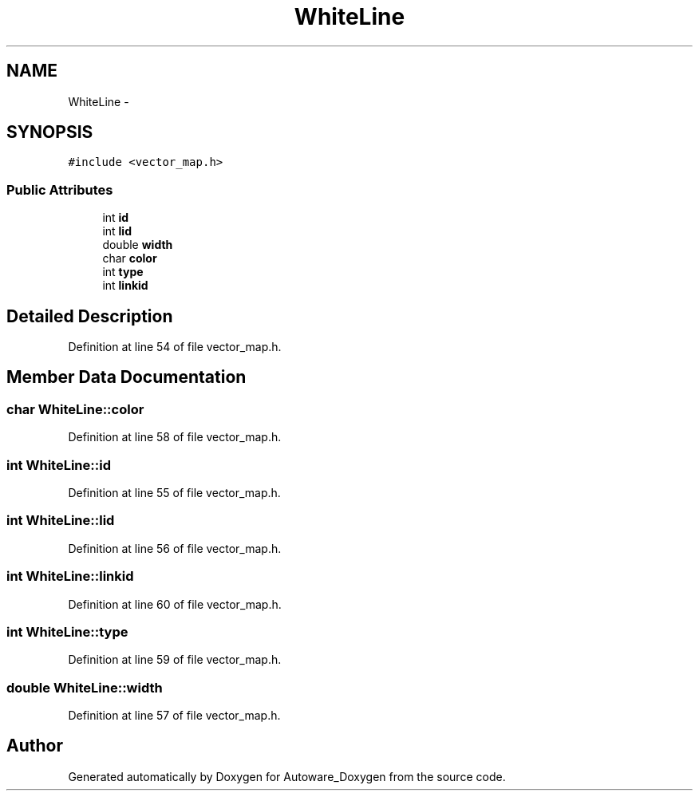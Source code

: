.TH "WhiteLine" 3 "Fri May 22 2020" "Autoware_Doxygen" \" -*- nroff -*-
.ad l
.nh
.SH NAME
WhiteLine \- 
.SH SYNOPSIS
.br
.PP
.PP
\fC#include <vector_map\&.h>\fP
.SS "Public Attributes"

.in +1c
.ti -1c
.RI "int \fBid\fP"
.br
.ti -1c
.RI "int \fBlid\fP"
.br
.ti -1c
.RI "double \fBwidth\fP"
.br
.ti -1c
.RI "char \fBcolor\fP"
.br
.ti -1c
.RI "int \fBtype\fP"
.br
.ti -1c
.RI "int \fBlinkid\fP"
.br
.in -1c
.SH "Detailed Description"
.PP 
Definition at line 54 of file vector_map\&.h\&.
.SH "Member Data Documentation"
.PP 
.SS "char WhiteLine::color"

.PP
Definition at line 58 of file vector_map\&.h\&.
.SS "int WhiteLine::id"

.PP
Definition at line 55 of file vector_map\&.h\&.
.SS "int WhiteLine::lid"

.PP
Definition at line 56 of file vector_map\&.h\&.
.SS "int WhiteLine::linkid"

.PP
Definition at line 60 of file vector_map\&.h\&.
.SS "int WhiteLine::type"

.PP
Definition at line 59 of file vector_map\&.h\&.
.SS "double WhiteLine::width"

.PP
Definition at line 57 of file vector_map\&.h\&.

.SH "Author"
.PP 
Generated automatically by Doxygen for Autoware_Doxygen from the source code\&.
